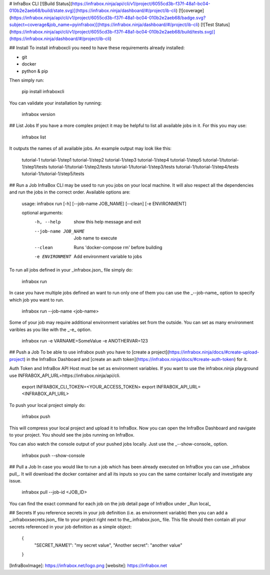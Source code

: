 # InfraBox CLI
[![Build Status](https://infrabox.ninja/api/cli/v1/project/6055cd3b-f37f-48a1-bc04-010b2e2aeb68/build/state.svg)](https://infrabox.ninja/dashboard/#/project/ib-cli)
[![coverage](https://infrabox.ninja/api/cli/v1/project/6055cd3b-f37f-48a1-bc04-010b2e2aeb68/badge.svg?subject=coverage&job_name=pyinfrabox)](https://infrabox.ninja/dashboard/#/project/ib-cli)
[![Test Status](https://infrabox.ninja/api/cli/v1/project/6055cd3b-f37f-48a1-bc04-010b2e2aeb68/build/tests.svg)](https://infrabox.ninja/dashboard/#/project/ib-cli)

## Install
To install infraboxcli you need to have these requirements already installed:

- git
- docker
- python & pip

Then simply run:

    pip install infraboxcli

You can validate your installation by running:

    infrabox version

## List Jobs
If you have a more complex project it may be helpful to list all available jobs in it. For this you may use:

    infrabox list

It outputs the names of all available jobs. An example output may look like this:

    tutorial-1
    tutorial-1/step1
    tutorial-1/step2
    tutorial-1/step3
    tutorial-1/step4
    tutorial-1/step5
    tutorial-1/tutorial-1/step1/tests
    tutorial-1/tutorial-1/step2/tests
    tutorial-1/tutorial-1/step3/tests
    tutorial-1/tutorial-1/step4/tests
    tutorial-1/tutorial-1/step5/tests

## Run a Job
InfraBox CLI may be used to run you jobs on your local machine. It will also respect all the dependencies and run the jobs in the correct order. Available options are:

    usage: infrabox run [-h] [--job-name JOB_NAME] [--clean] [-e ENVIRONMENT]

    optional arguments:
      -h, --help           show this help message and exit
      --job-name JOB_NAME  Job name to execute
      --clean              Runs 'docker-compose rm' before building
      -e ENVIRONMENT       Add environment variable to jobs

To run all jobs defined in your _infrabox.json_ file simply do:

    infrabox run


In case you have multiple jobs defined an want to run only one of them you can use the _--job-name_ option to specify which job you want to run.

    infrabox run --job-name <job-name>

Some of your job may require additional environment variables set from the outside. You can set as many environment varibles as you like with the _-e_ option.

    infrabox run -e VARNAME=SomeValue -e ANOTHERVAR=123

## Push a Job
To be able to use infrabox push you have to [create a project](https://infrabox.ninja/docs/#create-upload-project) in the InfraBox Dashboard and [create an auth token](https://infrabox.ninja/docs/#create-auth-token) for it.

Auth Token and InfraBox API Host must be set as environment variables. If you want to use the infrabox.ninja playground use INFRABOX_API_URL=https://infrabox.ninja/api/cli.

    export INFRABOX_CLI_TOKEN=<YOUR_ACCESS_TOKEN>
    export INFRABOX_API_URL=<INFRABOX_API_URL>

To push your local project simply do:

    infrabox push

This will compress your local project and upload it to InfraBox. Now you can open the InfraBox Dashboard and navigate to your project. You should see the jobs running on InfraBox.

You can also watch the console output of your pushed jobs locally. Just use the _--show-console_ option.

    infrabox push --show-console

## Pull a Job
In case you would like to run a job which has been already executed on InfraBox you can use _infrabox pull_. It will download the docker container and all its inputs so you can the same container locally and investigate any issue.

    infrabox pull --job-id <JOB_ID>

You can find the exact command for each job on the job detail page of InfraBox under _Run local_

## Secrets
If you reference secrets in your job definition (i.e. as environment variable) then you can add a _.infraboxsecrets.json_ file to your project right next to the_.infrabox.json_ file. This file should then contain all your secrets referenced in your job definition as a simple object:

    {
        "SECRET_NAME1": "my secret value",
        "Another secret": "another value"
    }

[InfraBoxImage]: https://infrabox.net/logo.png
[website]: https://infrabox.net


